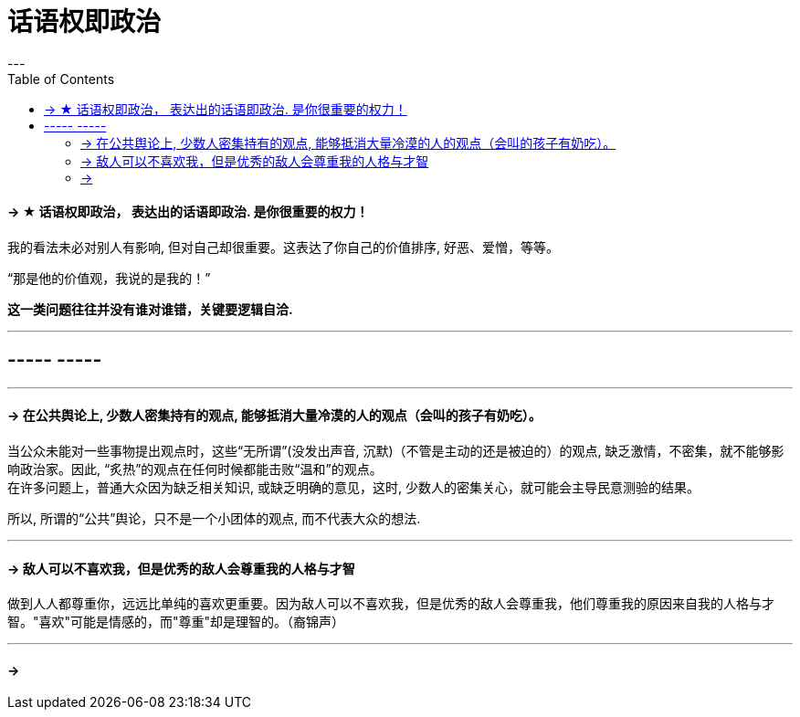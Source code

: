 
= 话语权即政治
:toc:
---

==== -> ★ 话语权即政治， 表达出的话语即政治. 是你很重要的权力！

我的看法未必对别人有影响, 但对自己却很重要。这表达了你自己的价值排序, 好恶、爱憎，等等。

“那是他的价值观，我说的是我的！”

*这一类问题往往并没有谁对谁错，关键要逻辑自洽.*

---

== ----- -----

---

==== -> 在公共舆论上, 少数人密集持有的观点, 能够抵消大量冷漠的人的观点（会叫的孩子有奶吃）。

当公众未能对一些事物提出观点时，这些“无所谓”(没发出声音, 沉默)（不管是主动的还是被迫的）的观点,  缺乏激情，不密集，就不能够影响政治家。因此, “炙热”的观点在任何时候都能击败“温和”的观点。 +
在许多问题上，普通大众因为缺乏相关知识, 或缺乏明确的意见，这时,  少数人的密集关心，就可能会主导民意测验的结果。

所以, 所谓的“公共”舆论，只不是一个小团体的观点, 而不代表大众的想法.

---

==== -> 敌人可以不喜欢我，但是优秀的敌人会尊重我的人格与才智

做到人人都尊重你，远远比单纯的喜欢更重要。因为敌人可以不喜欢我，但是优秀的敌人会尊重我，他们尊重我的原因来自我的人格与才智。"喜欢"可能是情感的，而"尊重"却是理智的。（裔锦声）

---


==== ->
